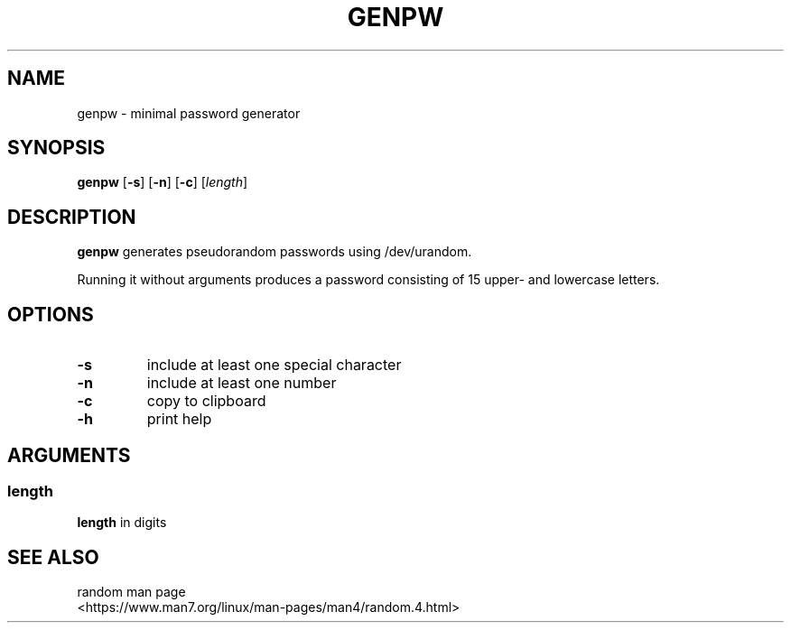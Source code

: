.TH GENPW 1 2025-08-04

.SH NAME
genpw \- minimal password generator

.SH SYNOPSIS
.B genpw
[\fB\-s\fR]
[\fB\-n\fR]
[\fB\-c\fR]
[\fIlength\fR]

.SH DESCRIPTION
.B genpw
generates pseudorandom passwords using /dev/urandom.
.PP
Running it without arguments produces a password consisting of 15 upper\- and lowercase letters.

.SH OPTIONS
.TP
.BR \-s
include at least one special character
.TP
.BR \-n
include at least one number
.TP
.BR \-c
copy to clipboard
.TP
.BR \-h
print help

.SH ARGUMENTS
.SS "length"
\fBlength\fR in digits

.SH SEE ALSO
.TP
random man page <https://www.man7.org/linux/man-pages/man4/random.4.html>
